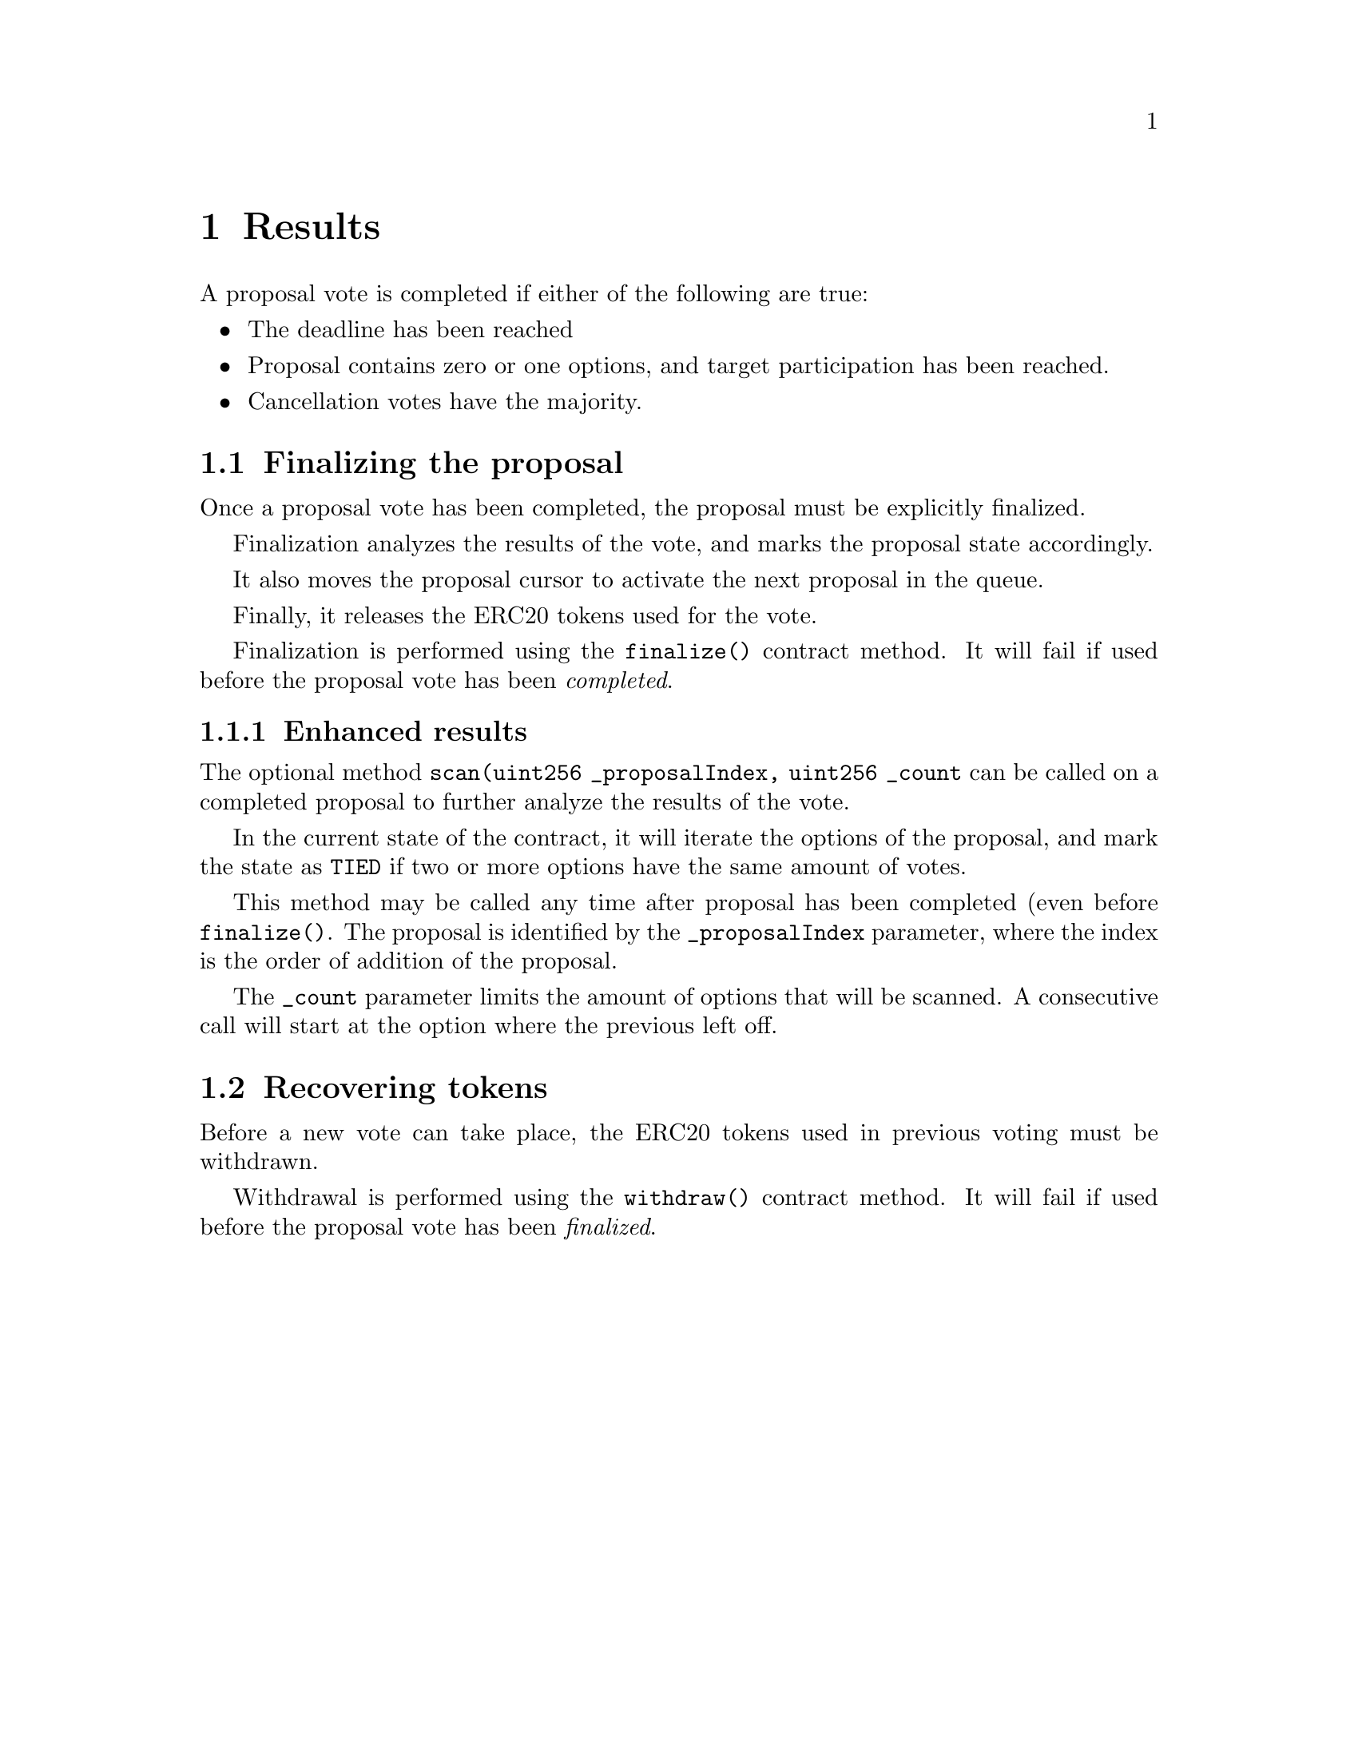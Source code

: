 @node results
@chapter Results


A proposal vote is completed if either of the following are true:

@itemize
@item The deadline has been reached
@item Proposal contains zero or one options, and target participation has been reached.
@item Cancellation votes have the majority.
@end itemize


@section Finalizing the proposal

Once a proposal vote has been completed, the proposal must be explicitly finalized.

Finalization analyzes the results of the vote, and marks the proposal state accordingly.

It also moves the proposal cursor to activate the next proposal in the queue.

Finally, it releases the ERC20 tokens used for the vote.

Finalization is performed using the @code{finalize()} contract method. It will fail if used before the proposal vote has been @emph{completed}.


@subsection Enhanced results

The optional method @code{scan(uint256 _proposalIndex, uint256 _count} can be called on a completed proposal to further analyze the results of the vote.

In the current state of the contract, it will iterate the options of the proposal, and mark the state as @code{TIED} if two or more options have the same amount of votes.

This method may be called any time after proposal has been completed (even before @code{finalize()}. The proposal is identified by the @code{_proposalIndex} parameter, where the index is the order of addition of the proposal.

The @code{_count} parameter limits the amount of options that will be scanned. A consecutive call will start at the option where the previous left off. 



@section Recovering tokens

Before a new vote can take place, the ERC20 tokens used in previous voting must be withdrawn.

Withdrawal is performed using the @code{withdraw()} contract method. It will fail if used before the proposal vote has been @emph{finalized}.
